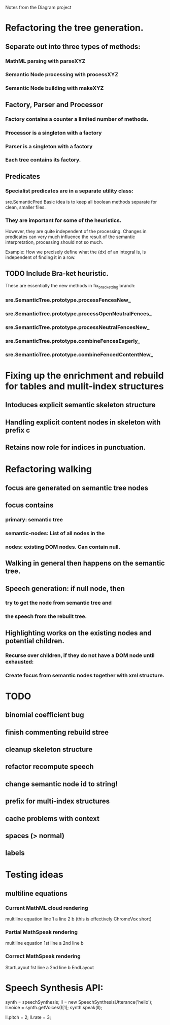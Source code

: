 Notes from the Diagram project

* Refactoring the tree generation.

** Separate out into three types of methods:

*** MathML parsing with parseXYZ
*** Semantic Node processing with processXYZ
*** Semantic Node building with makeXYZ

** Factory, Parser and Processor

*** Factory contains a counter a limited number of methods.
    
*** Processor is a singleton with a factory
    
*** Parser is a singleton with a factory
    
*** Each tree contains its factory.

** Predicates

*** Specialist predicates are in a separate utility class:
    sre.SemanticPred
    Basic idea is to keep all boolean methods separate for clean, smaller files.

*** They are important for some of the heuristics. 
    However, they are quite independent of the processing. Changes in predicates
    can very much influence the result of the semantic interpretation,
    processing should not so much.

    Example: How we precisely define what the (dx) of an integral is, is
    independent of finding it in a row.


** TODO Include Bra-ket heuristic.
   These are essentially the new methods in fix_bracketting branch:

*** sre.SemanticTree.prototype.processFencesNew_
*** sre.SemanticTree.prototype.processOpenNeutralFences_
*** sre.SemanticTree.prototype.processNeutralFencesNew_
*** sre.SemanticTree.prototype.combineFencesEagerly_
*** sre.SemanticTree.prototype.combineFencedContentNew_

* Fixing up the enrichment and rebuild for tables and mulit-index structures

** Intoduces explicit semantic skeleton structure
** Handling explicit content nodes in skeleton with prefix c
** Retains now role for indices in punctuation.

* Refactoring walking

** focus are generated on semantic tree nodes

** focus contains

*** primary: semantic tree

*** semantic-nodes: List of all nodes in the 

*** nodes: existing DOM nodes. Can contain null.

** Walking in general then happens on the semantic tree.

** Speech generation: if null node, then

*** try to get the node from semantic tree and

*** the speech from the rebuilt tree.

** Highlighting works on the existing nodes and potential children.

*** Recurse over children, if they do not have a DOM node until exhausted:

*** Create focus from semantic nodes together with xml structure.

* TODO

** binomial coefficient bug
** finish commenting rebuild stree
** cleanup skeleton structure
** refactor recompute speech
** change semantic node id to string!
** prefix for multi-index structures
** cache problems with context
** spaces (> normal)
** labels

* Testing ideas

** multiline equations
*** Current MathML cloud rendering 
    multiline equation line 1 a line 2 b (this is effectively ChromeVox short)
*** Partial MathSpeak rendering
    multiline equation 1st line a 2nd line b
*** Correct MathSpeak rendering
    StartLayout 1st line a 2nd line b EndLayout

* Speech Synthesis API:

  synth = speechSynthesis;
  ll = new SpeechSynthesisUtterance('hello');
  ll.voice = synth.getVoices()[1];
  synth.speak(ll);

  ll.pitch = 2;
  ll.rate = 3;
